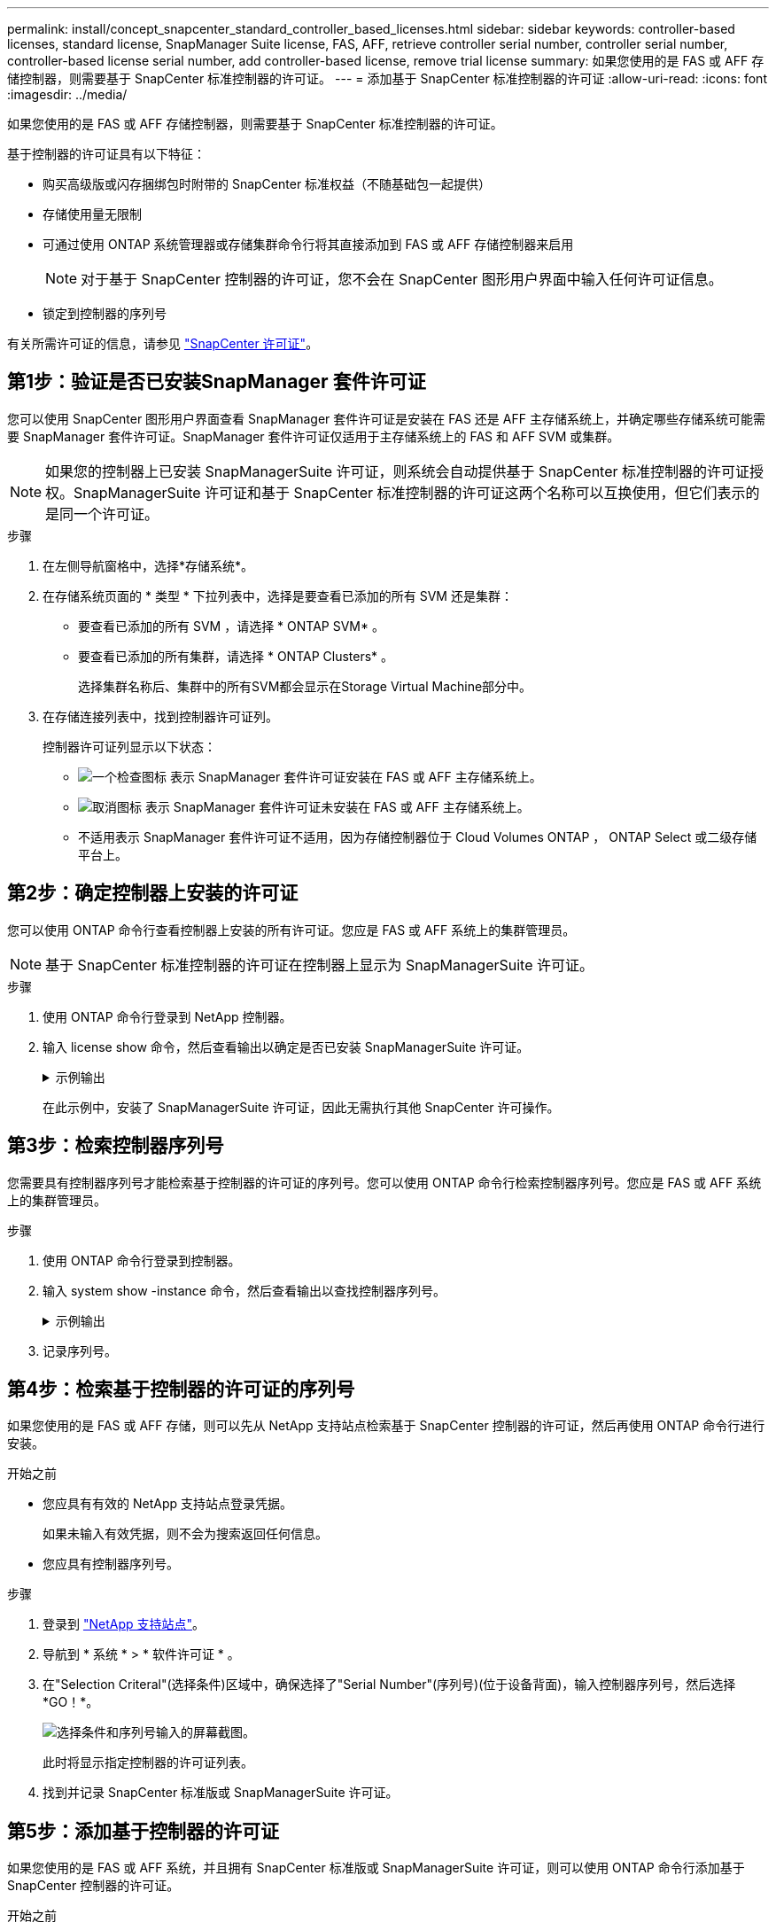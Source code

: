 ---
permalink: install/concept_snapcenter_standard_controller_based_licenses.html 
sidebar: sidebar 
keywords: controller-based licenses, standard license, SnapManager Suite license, FAS, AFF, retrieve controller serial number, controller serial number, controller-based license serial number, add controller-based license, remove trial license 
summary: 如果您使用的是 FAS 或 AFF 存储控制器，则需要基于 SnapCenter 标准控制器的许可证。 
---
= 添加基于 SnapCenter 标准控制器的许可证
:allow-uri-read: 
:icons: font
:imagesdir: ../media/


[role="lead"]
如果您使用的是 FAS 或 AFF 存储控制器，则需要基于 SnapCenter 标准控制器的许可证。

基于控制器的许可证具有以下特征：

* 购买高级版或闪存捆绑包时附带的 SnapCenter 标准权益（不随基础包一起提供）
* 存储使用量无限制
* 可通过使用 ONTAP 系统管理器或存储集群命令行将其直接添加到 FAS 或 AFF 存储控制器来启用
+

NOTE: 对于基于 SnapCenter 控制器的许可证，您不会在 SnapCenter 图形用户界面中输入任何许可证信息。

* 锁定到控制器的序列号


有关所需许可证的信息，请参见 link:../install/concept_snapcenter_licenses.html["SnapCenter 许可证"^]。



== 第1步：验证是否已安装SnapManager 套件许可证

您可以使用 SnapCenter 图形用户界面查看 SnapManager 套件许可证是安装在 FAS 还是 AFF 主存储系统上，并确定哪些存储系统可能需要 SnapManager 套件许可证。SnapManager 套件许可证仅适用于主存储系统上的 FAS 和 AFF SVM 或集群。


NOTE: 如果您的控制器上已安装 SnapManagerSuite 许可证，则系统会自动提供基于 SnapCenter 标准控制器的许可证授权。SnapManagerSuite 许可证和基于 SnapCenter 标准控制器的许可证这两个名称可以互换使用，但它们表示的是同一个许可证。

.步骤
. 在左侧导航窗格中，选择*存储系统*。
. 在存储系统页面的 * 类型 * 下拉列表中，选择是要查看已添加的所有 SVM 还是集群：
+
** 要查看已添加的所有 SVM ，请选择 * ONTAP SVM* 。
** 要查看已添加的所有集群，请选择 * ONTAP Clusters* 。
+
选择集群名称后、集群中的所有SVM都会显示在Storage Virtual Machine部分中。



. 在存储连接列表中，找到控制器许可证列。
+
控制器许可证列显示以下状态：

+
** image:../media/controller_licensed_icon.gif["一个检查图标"] 表示 SnapManager 套件许可证安装在 FAS 或 AFF 主存储系统上。
** image:../media/controller_not_licensed_icon.gif["取消图标"] 表示 SnapManager 套件许可证未安装在 FAS 或 AFF 主存储系统上。
** 不适用表示 SnapManager 套件许可证不适用，因为存储控制器位于 Cloud Volumes ONTAP ， ONTAP Select 或二级存储平台上。






== 第2步：确定控制器上安装的许可证

您可以使用 ONTAP 命令行查看控制器上安装的所有许可证。您应是 FAS 或 AFF 系统上的集群管理员。


NOTE: 基于 SnapCenter 标准控制器的许可证在控制器上显示为 SnapManagerSuite 许可证。

.步骤
. 使用 ONTAP 命令行登录到 NetApp 控制器。
. 输入 license show 命令，然后查看输出以确定是否已安装 SnapManagerSuite 许可证。
+
.示例输出
[%collapsible]
====
[listing]
----
cluster1::> license show
(system license show)

Serial Number: 1-80-0000xx
Owner: cluster1
Package           Type     Description              Expiration
----------------- -------- ---------------------    ---------------
Base              site     Cluster Base License     -

Serial Number: 1-81-000000000000000000000000xx
Owner: cluster1-01
Package           Type     Description              Expiration
----------------- -------- ---------------------    ---------------
NFS               license  NFS License              -
CIFS              license  CIFS License             -
iSCSI             license  iSCSI License            -
FCP               license  FCP License              -
SnapRestore       license  SnapRestore License      -
SnapMirror        license  SnapMirror License       -
FlexClone         license  FlexClone License        -
SnapVault         license  SnapVault License        -
SnapManagerSuite  license  SnapManagerSuite License -
----
====
+
在此示例中，安装了 SnapManagerSuite 许可证，因此无需执行其他 SnapCenter 许可操作。





== 第3步：检索控制器序列号

您需要具有控制器序列号才能检索基于控制器的许可证的序列号。您可以使用 ONTAP 命令行检索控制器序列号。您应是 FAS 或 AFF 系统上的集群管理员。

.步骤
. 使用 ONTAP 命令行登录到控制器。
. 输入 system show -instance 命令，然后查看输出以查找控制器序列号。
+
.示例输出
[%collapsible]
====
[listing]
----
cluster1::> system show -instance

Node: fasxxxx-xx-xx-xx
Owner:
Location: RTP 1.5
Model: FAS8080
Serial Number: 123451234511
Asset Tag: -
Uptime: 143 days 23:46
NVRAM System ID: xxxxxxxxx
System ID: xxxxxxxxxx
Vendor: NetApp
Health: true
Eligibility: true
Differentiated Services: false
All-Flash Optimized: false

Node: fas8080-41-42-02
Owner:
Location: RTP 1.5
Model: FAS8080
Serial Number: 123451234512
Asset Tag: -
Uptime: 144 days 00:08
NVRAM System ID: xxxxxxxxx
System ID: xxxxxxxxxx
Vendor: NetApp
Health: true
Eligibility: true
Differentiated Services: false
All-Flash Optimized: false
2 entries were displayed.
----
====
. 记录序列号。




== 第4步：检索基于控制器的许可证的序列号

如果您使用的是 FAS 或 AFF 存储，则可以先从 NetApp 支持站点检索基于 SnapCenter 控制器的许可证，然后再使用 ONTAP 命令行进行安装。

.开始之前
* 您应具有有效的 NetApp 支持站点登录凭据。
+
如果未输入有效凭据，则不会为搜索返回任何信息。

* 您应具有控制器序列号。


.步骤
. 登录到 http://mysupport.netapp.com/["NetApp 支持站点"^]。
. 导航到 * 系统 * > * 软件许可证 * 。
. 在"Selection Criteral"(选择条件)区域中，确保选择了"Serial Number"(序列号)(位于设备背面)，输入控制器序列号，然后选择*GO！*。
+
image::../media/nss_controller_license_select.gif[选择条件和序列号输入的屏幕截图。]

+
此时将显示指定控制器的许可证列表。

. 找到并记录 SnapCenter 标准版或 SnapManagerSuite 许可证。




== 第5步：添加基于控制器的许可证

如果您使用的是 FAS 或 AFF 系统，并且拥有 SnapCenter 标准版或 SnapManagerSuite 许可证，则可以使用 ONTAP 命令行添加基于 SnapCenter 控制器的许可证。

.开始之前
* 您应是 FAS 或 AFF 系统上的集群管理员。
* 您应具有 SnapCenter 标准版或 SnapManagerSuite 许可证。


.关于此任务
如果您要在 FAS 或 AFF 存储中试用 SnapCenter ，则可以获得一个高级捆绑包评估许可证，以便在控制器上安装。

如果要试用 SnapCenter ，应联系销售代表以获取要在控制器上安装的超值包评估许可证。

.步骤
. 使用 ONTAP 命令行登录到 NetApp 集群。
. 添加 SnapManagerSuite 许可证密钥：
+
`system license add -license-code license_key`

+
此命令可在管理员权限级别使用。

. 验证是否已安装 SnapManagerSuite 许可证：
+
`license show`





== 第6步：删除试用许可证

如果您使用的是基于控制器的 SnapCenter 标准许可证，并且需要删除基于容量的试用许可证（序列号以 "`50` " 结尾），则应使用 MySQL 命令手动删除此试用许可证。无法使用 SnapCenter 图形用户界面删除试用许可证。


NOTE: 只有在使用基于 SnapCenter 标准控制器的许可证时，才需要手动删除试用许可证。如果您购买了基于 SnapCenter 标准容量的许可证并将其添加到 SnapCenter 图形用户界面中，则试用许可证将自动被覆盖。

.步骤
. 在 SnapCenter 服务器上，打开 PowerShell 窗口以重置 MySQL 密码。
+
.. 运行 Open-SmConnection cmdlet ，为 SnapCenterAdmin 帐户启动与 SnapCenter 服务器的连接会话。
.. 运行 Set-SmRepositoryPassword 以重置 MySQL 密码。
+
有关 cmdlet 的信息，请参见 https://library.netapp.com/ecm/ecm_download_file/ECMLP2885482["《 SnapCenter 软件 cmdlet 参考指南》"^]。



. 打开命令提示符并运行 mysql -u root -p 以登录到 MySQL 。
+
MySQL 将提示您输入密码。输入在重置密码时提供的凭据。

. 从数据库中删除试用许可证：
+
`use nsm;``DELETE FROM nsm_License WHERE nsm_License_Serial_Number='510000050';`


